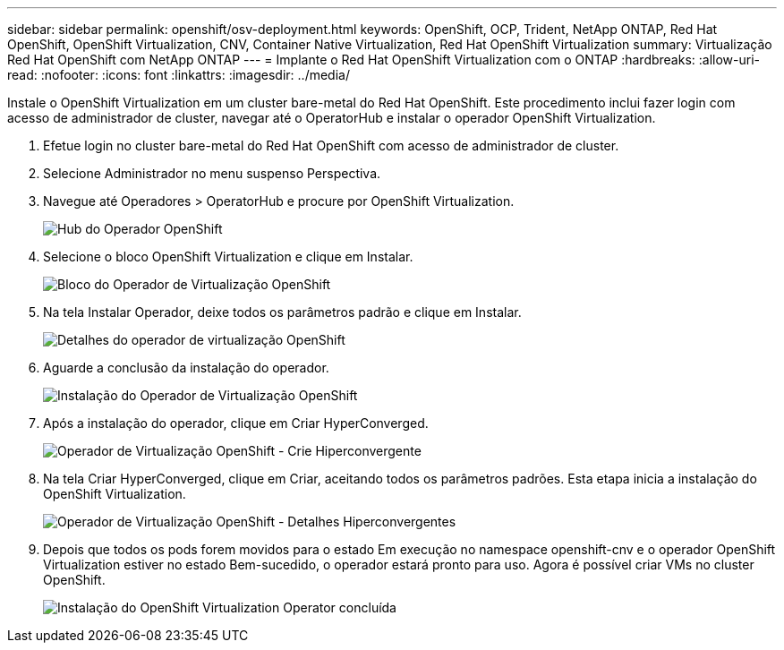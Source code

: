 ---
sidebar: sidebar 
permalink: openshift/osv-deployment.html 
keywords: OpenShift, OCP, Trident, NetApp ONTAP, Red Hat OpenShift, OpenShift Virtualization, CNV, Container Native Virtualization, Red Hat OpenShift Virtualization 
summary: Virtualização Red Hat OpenShift com NetApp ONTAP 
---
= Implante o Red Hat OpenShift Virtualization com o ONTAP
:hardbreaks:
:allow-uri-read: 
:nofooter: 
:icons: font
:linkattrs: 
:imagesdir: ../media/


[role="lead"]
Instale o OpenShift Virtualization em um cluster bare-metal do Red Hat OpenShift.  Este procedimento inclui fazer login com acesso de administrador de cluster, navegar até o OperatorHub e instalar o operador OpenShift Virtualization.

. Efetue login no cluster bare-metal do Red Hat OpenShift com acesso de administrador de cluster.
. Selecione Administrador no menu suspenso Perspectiva.
. Navegue até Operadores > OperatorHub e procure por OpenShift Virtualization.
+
image:redhat-openshift-045.png["Hub do Operador OpenShift"]

. Selecione o bloco OpenShift Virtualization e clique em Instalar.
+
image:redhat-openshift-046.png["Bloco do Operador de Virtualização OpenShift"]

. Na tela Instalar Operador, deixe todos os parâmetros padrão e clique em Instalar.
+
image:redhat-openshift-047.png["Detalhes do operador de virtualização OpenShift"]

. Aguarde a conclusão da instalação do operador.
+
image:redhat-openshift-048.png["Instalação do Operador de Virtualização OpenShift"]

. Após a instalação do operador, clique em Criar HyperConverged.
+
image:redhat-openshift-049.png["Operador de Virtualização OpenShift - Crie Hiperconvergente"]

. Na tela Criar HyperConverged, clique em Criar, aceitando todos os parâmetros padrões.  Esta etapa inicia a instalação do OpenShift Virtualization.
+
image:redhat-openshift-050.png["Operador de Virtualização OpenShift - Detalhes Hiperconvergentes"]

. Depois que todos os pods forem movidos para o estado Em execução no namespace openshift-cnv e o operador OpenShift Virtualization estiver no estado Bem-sucedido, o operador estará pronto para uso.  Agora é possível criar VMs no cluster OpenShift.
+
image:redhat-openshift-051.png["Instalação do OpenShift Virtualization Operator concluída"]


